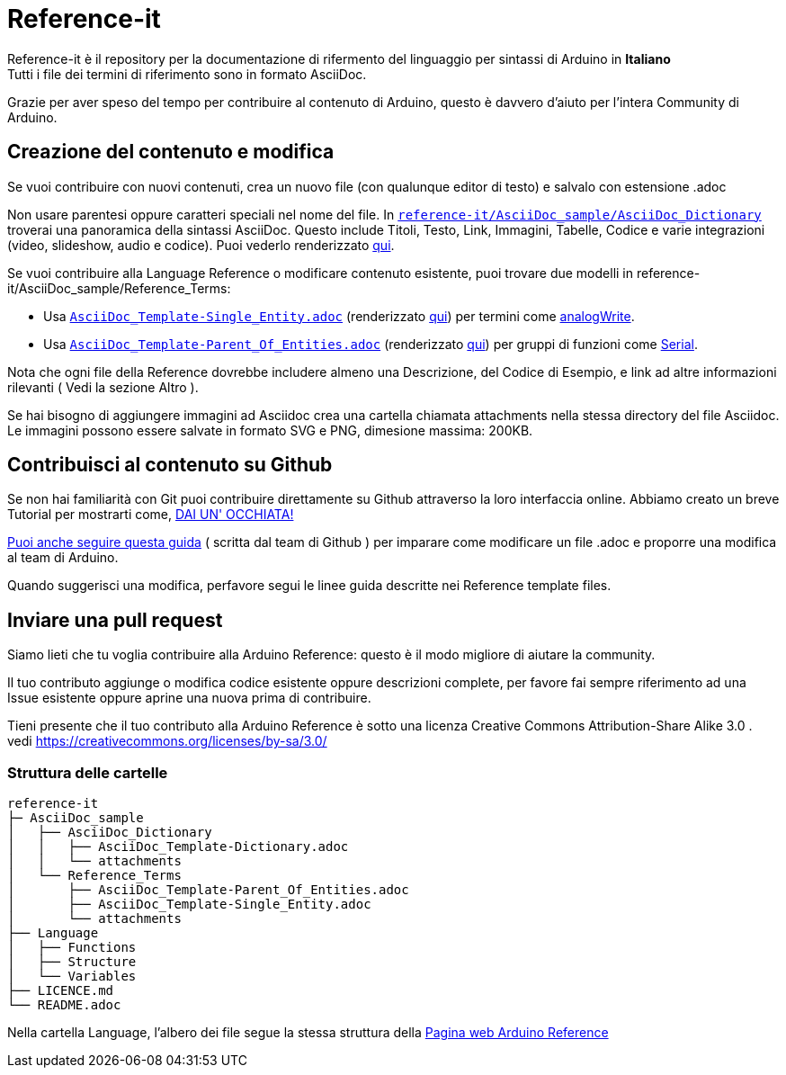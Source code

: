 = Reference-it

Reference-it è il repository per la documentazione di rifermento del linguaggio per sintassi di Arduino in **Italiano** +
Tutti i file dei termini di riferimento sono in formato AsciiDoc.

Grazie per aver speso del tempo per contribuire al contenuto di Arduino, questo è davvero d'aiuto per l'intera Community di Arduino.

== Creazione del contenuto e modifica

Se vuoi contribuire con nuovi contenuti, crea un nuovo file (con qualunque editor di testo) e salvalo con estensione .adoc

Non usare parentesi oppure caratteri speciali nel nome del file. In https://raw.githubusercontent.com/arduino/reference-it/master/AsciiDoc_sample/AsciiDoc_Dictionary/AsciiDoc_Template-Dictionary.adoc[`reference-it/AsciiDoc_sample/AsciiDoc_Dictionary`] troverai una panoramica della sintassi AsciiDoc. Questo include Titoli, Testo, Link, Immagini, Tabelle, Codice e varie integrazioni (video, slideshow, audio e codice). Puoi vederlo renderizzato https://https://www.arduino.cc/reference/it/asciidoc_sample/asciidoc_dictionary/asciidoc_template-dictionary/[qui].

Se vuoi contribuire alla Language Reference o modificare contenuto esistente, puoi trovare due modelli in reference-it/AsciiDoc_sample/Reference_Terms:

* Usa https://raw.githubusercontent.com/arduino/reference-it/master/AsciiDoc_sample/Reference_Terms/AsciiDoc_Template-Single_Entity.adoc[`AsciiDoc_Template-Single_Entity.adoc`] (renderizzato https://www.arduino.cc/reference/it/asciidoc_sample/reference_terms/asciidoc_template-single_entity/[qui]) per termini come link:http://arduino.cc/en/Reference/AnalogWrite[analogWrite].
* Usa https://raw.githubusercontent.com/arduino/reference-it/master/AsciiDoc_sample/Reference_Terms/AsciiDoc_Template-Parent_Of_Entities.adoc[`AsciiDoc_Template-Parent_Of_Entities.adoc`] (renderizzato https://www.arduino.cc/reference/it/asciidoc_sample/reference_terms/asciidoc_template-parent_of_entities/[qui]) per gruppi di funzioni come link:http://arduino.cc/en/Reference/Serial[Serial].

Nota che ogni file della Reference dovrebbe includere almeno una Descrizione, del Codice di Esempio, e link ad altre informazioni rilevanti ( Vedi la sezione Altro ).

Se hai bisogno di aggiungere immagini ad Asciidoc crea una cartella chiamata attachments nella stessa directory del file Asciidoc. Le immagini possono essere salvate in formato SVG e PNG, dimesione massima: 200KB.

== Contribuisci al contenuto su Github
Se non hai familiarità con Git puoi contribuire direttamente su Github attraverso la loro interfaccia online. Abbiamo creato un breve Tutorial per mostrarti come, https://create.arduino.cc/projecthub/Arduino_Genuino/contribute-to-the-arduino-reference-af7c37[DAI UN' OCCHIATA!]

link:https://help.github.com/articles/editing-files-in-another-user-s-repository/[Puoi anche seguire questa guida] ( scritta dal team di Github ) per imparare come modificare un file .adoc e proporre una modifica al team di Arduino.

Quando suggerisci una modifica, perfavore segui le linee guida descritte nei Reference template files.


== Inviare una pull request
Siamo lieti che tu voglia contribuire alla Arduino Reference: questo è il modo migliore di aiutare la community.

Il tuo contributo aggiunge o modifica codice esistente oppure descrizioni complete, per favore fai sempre riferimento ad una Issue esistente oppure aprine una nuova prima di contribuire.

Tieni presente che il tuo contributo alla Arduino Reference è sotto una licenza Creative Commons Attribution-Share Alike 3.0 . vedi https://creativecommons.org/licenses/by-sa/3.0/

=== Struttura delle cartelle
[source]
----
reference-it
├─ AsciiDoc_sample
│   ├── AsciiDoc_Dictionary
│   │   ├── AsciiDoc_Template-Dictionary.adoc
│   │   └── attachments
│   └── Reference_Terms
│       ├── AsciiDoc_Template-Parent_Of_Entities.adoc
│       ├── AsciiDoc_Template-Single_Entity.adoc
│       └── attachments
├── Language
│   ├── Functions
│   ├── Structure
│   └── Variables
├── LICENCE.md
└── README.adoc

----

Nella cartella Language, l'albero dei file segue la stessa struttura della link:https://www.arduino.cc/reference/en[Pagina web Arduino Reference]
